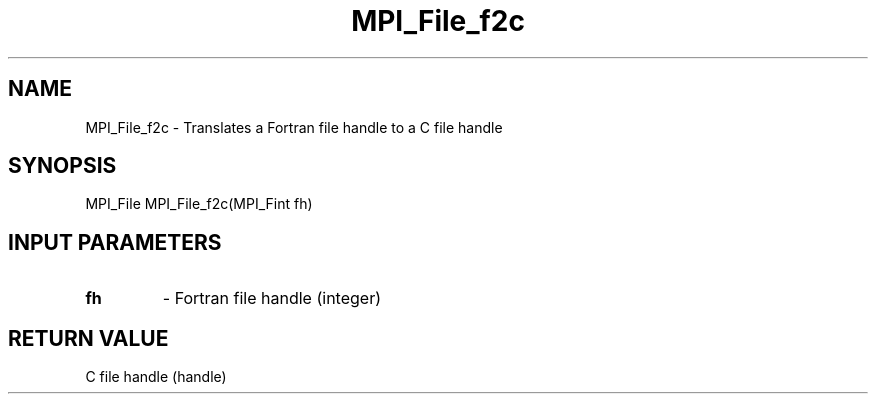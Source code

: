 .TH MPI_File_f2c 3 "8/8/2019" " " "MPI"
.SH NAME
MPI_File_f2c \-  Translates a Fortran file handle to a C file handle 
.SH SYNOPSIS
.nf
MPI_File MPI_File_f2c(MPI_Fint fh)
.fi
.SH INPUT PARAMETERS
.PD 0
.TP
.B fh 
- Fortran file handle (integer)
.PD 1

.SH RETURN VALUE
C file handle (handle)
